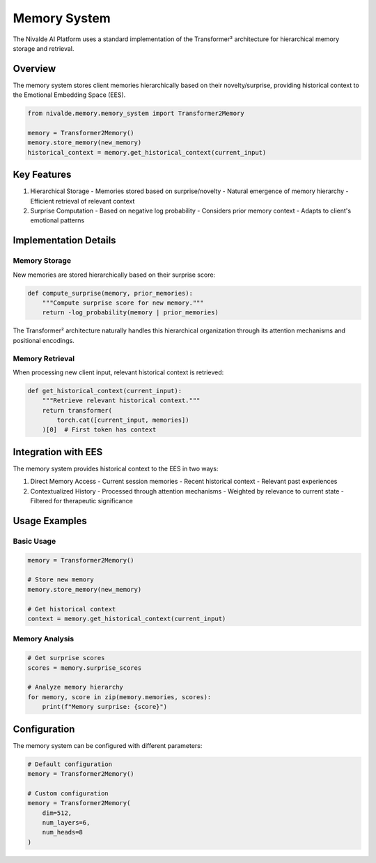 Memory System
=============

The Nivalde AI Platform uses a standard implementation of the Transformer² architecture
for hierarchical memory storage and retrieval.

Overview
--------

The memory system stores client memories hierarchically based on their novelty/surprise,
providing historical context to the Emotional Embedding Space (EES).

.. code-block:: python

   from nivalde.memory.memory_system import Transformer2Memory
   
   memory = Transformer2Memory()
   memory.store_memory(new_memory)
   historical_context = memory.get_historical_context(current_input)

Key Features
-----------

1. Hierarchical Storage
   - Memories stored based on surprise/novelty
   - Natural emergence of memory hierarchy
   - Efficient retrieval of relevant context

2. Surprise Computation
   - Based on negative log probability
   - Considers prior memory context
   - Adapts to client's emotional patterns

Implementation Details
-------------------

Memory Storage
~~~~~~~~~~~~

New memories are stored hierarchically based on their surprise score:

.. code-block:: python

   def compute_surprise(memory, prior_memories):
       """Compute surprise score for new memory."""
       return -log_probability(memory | prior_memories)

The Transformer² architecture naturally handles this hierarchical organization through
its attention mechanisms and positional encodings.

Memory Retrieval
~~~~~~~~~~~~~

When processing new client input, relevant historical context is retrieved:

.. code-block:: python

   def get_historical_context(current_input):
       """Retrieve relevant historical context."""
       return transformer(
           torch.cat([current_input, memories])
       )[0]  # First token has context

Integration with EES
-----------------

The memory system provides historical context to the EES in two ways:

1. Direct Memory Access
   - Current session memories
   - Recent historical context
   - Relevant past experiences

2. Contextualized History
   - Processed through attention mechanisms
   - Weighted by relevance to current state
   - Filtered for therapeutic significance

Usage Examples
------------

Basic Usage
~~~~~~~~~~

.. code-block:: python

   memory = Transformer2Memory()
   
   # Store new memory
   memory.store_memory(new_memory)
   
   # Get historical context
   context = memory.get_historical_context(current_input)

Memory Analysis
~~~~~~~~~~~~

.. code-block:: python

   # Get surprise scores
   scores = memory.surprise_scores
   
   # Analyze memory hierarchy
   for memory, score in zip(memory.memories, scores):
       print(f"Memory surprise: {score}")

Configuration
-----------

The memory system can be configured with different parameters:

.. code-block:: python

   # Default configuration
   memory = Transformer2Memory()
   
   # Custom configuration
   memory = Transformer2Memory(
       dim=512,
       num_layers=6,
       num_heads=8
   )
